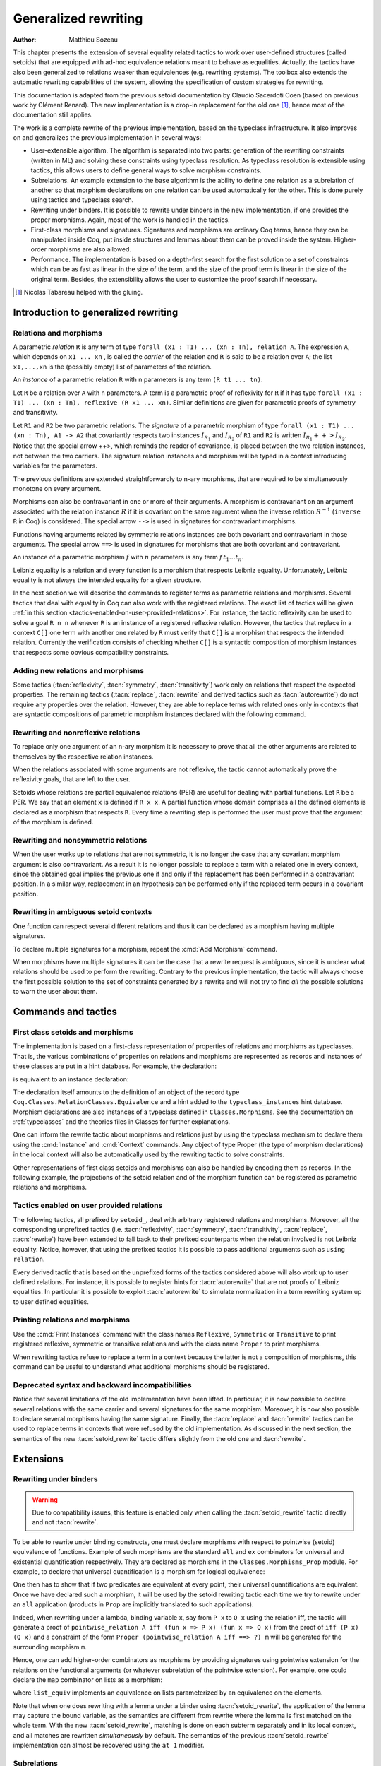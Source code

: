 .. _generalizedrewriting:

Generalized rewriting
=====================

:Author: Matthieu Sozeau

This chapter presents the extension of several equality related
tactics to work over user-defined structures (called setoids) that are
equipped with ad-hoc equivalence relations meant to behave as
equalities. Actually, the tactics have also been generalized to
relations weaker than equivalences (e.g. rewriting systems). The
toolbox also extends the automatic rewriting capabilities of the
system, allowing the specification of custom strategies for rewriting.

This documentation is adapted from the previous setoid documentation
by Claudio Sacerdoti Coen (based on previous work by Clément Renard).
The new implementation is a drop-in replacement for the old one
[#tabareau]_, hence most of the documentation still applies.

The work is a complete rewrite of the previous implementation, based
on the typeclass infrastructure. It also improves on and generalizes
the previous implementation in several ways:

+ User-extensible algorithm. The algorithm is separated into two parts:
  generation of the rewriting constraints (written in ML) and solving
  these constraints using typeclass resolution. As typeclass
  resolution is extensible using tactics, this allows users to define
  general ways to solve morphism constraints.
+ Subrelations. An example extension to the base algorithm is the
  ability to define one relation as a subrelation of another so that
  morphism declarations on one relation can be used automatically for
  the other. This is done purely using tactics and typeclass search.
+ Rewriting under binders. It is possible to rewrite under binders in
  the new implementation, if one provides the proper morphisms. Again,
  most of the work is handled in the tactics.
+ First-class morphisms and signatures. Signatures and morphisms are
  ordinary Coq terms, hence they can be manipulated inside Coq, put
  inside structures and lemmas about them can be proved inside the
  system. Higher-order morphisms are also allowed.
+ Performance. The implementation is based on a depth-first search for
  the first solution to a set of constraints which can be as fast as
  linear in the size of the term, and the size of the proof term is
  linear in the size of the original term. Besides, the extensibility
  allows the user to customize the proof search if necessary.

.. [#tabareau] Nicolas Tabareau helped with the gluing.

Introduction to generalized rewriting
-------------------------------------


Relations and morphisms
~~~~~~~~~~~~~~~~~~~~~~~

A parametric *relation* ``R`` is any term of type
``forall (x1 : T1) ... (xn : Tn), relation A``.
The expression ``A``, which depends on ``x1 ... xn`` , is called the *carrier*
of the relation and ``R`` is said to be a relation over ``A``; the list
``x1,...,xn`` is the (possibly empty) list of parameters of the relation.

.. example:: Parametric relation

   It is possible to implement finite sets of elements of type ``A`` as
   unordered lists of elements of type ``A``.
   The function ``set_eq: forall (A : Type), relation (list A)``
   satisfied by two lists with the same elements is a parametric relation
   over ``(list A)`` with one parameter ``A``. The type of ``set_eq``
   is convertible with ``forall (A : Type), list A -> list A -> Prop.``

An *instance* of a parametric relation ``R`` with n parameters is any term
``(R t1 ... tn)``.

Let ``R`` be a relation over ``A`` with ``n`` parameters. A term is a parametric
proof of reflexivity for ``R`` if it has type
``forall (x1 : T1) ... (xn : Tn), reflexive (R x1 ... xn)``.
Similar definitions are given for parametric proofs of symmetry and transitivity.

.. example:: Parametric relation (continued)

   The ``set_eq`` relation of the previous example can be proved to be
   reflexive, symmetric and transitive. A parametric unary function ``f`` of type
   ``forall (x1 : T1) ... (xn : Tn), A1 -> A2`` covariantly respects two parametric relation instances
   ``R1`` and ``R2`` if, whenever ``x``, ``y`` satisfy ``R1 x y``, their images (``f x``) and (``f y``)
   satisfy ``R2 (f x) (f y)``. An ``f`` that respects its input and output
   relations will be called a unary covariant *morphism*. We can also say
   that ``f`` is a monotone function with respect to ``R1`` and ``R2`` . The
   sequence ``x1 ... xn`` represents the parameters of the morphism.

Let ``R1`` and ``R2`` be two parametric relations. The *signature* of a
parametric morphism of type ``forall (x1 : T1) ... (xn : Tn), A1 -> A2``
that covariantly respects two instances :math:`I_{R_1}` and :math:`I_{R_2}` of ``R1`` and ``R2``
is written :math:`I_{R_1} ++> I_{R_2}`. Notice that the special arrow ++>, which
reminds the reader of covariance, is placed between the two relation
instances, not between the two carriers. The signature relation
instances and morphism will be typed in a context introducing
variables for the parameters.

The previous definitions are extended straightforwardly to n-ary
morphisms, that are required to be simultaneously monotone on every
argument.

Morphisms can also be contravariant in one or more of their arguments.
A morphism is contravariant on an argument associated with the relation
instance :math:`R` if it is covariant on the same argument when the inverse
relation :math:`R^{−1}` (``inverse R`` in Coq) is considered. The special arrow ``-->``
is used in signatures for contravariant morphisms.

Functions having arguments related by symmetric relations instances
are both covariant and contravariant in those arguments. The special
arrow ``==>`` is used in signatures for morphisms that are both
covariant and contravariant.

An instance of a parametric morphism :math:`f` with :math:`n`
parameters is any term :math:`f \, t_1 \ldots t_n`.

.. example:: Morphisms

   Continuing the previous example, let ``union: forall (A : Type), list A -> list A -> list A``
   perform the union of two sets by appending one list to the other. ``union`` is a binary
   morphism parametric over ``A`` that respects the relation instance
   ``(set_eq A)``. The latter condition is proved by showing:

   .. coqdoc::

     forall (A: Type) (S1 S1' S2 S2': list A),
       set_eq A S1 S1' ->
       set_eq A S2 S2' ->
       set_eq A (union A S1 S2) (union A S1' S2').

   The signature of the function ``union A`` is ``set_eq A ==> set_eq A ==> set_eq A``
   for all ``A``.

.. example:: Contravariant morphisms

   The division function ``Rdiv : R -> R -> R`` is a morphism of signature
   ``le ++> le --> le`` where ``le`` is the usual order relation over
   real numbers. Notice that division is covariant in its first argument
   and contravariant in its second argument.

Leibniz equality is a relation and every function is a morphism that
respects Leibniz equality. Unfortunately, Leibniz equality is not
always the intended equality for a given structure.

In the next section we will describe the commands to register terms as
parametric relations and morphisms. Several tactics that deal with
equality in Coq can also work with the registered relations. The exact
list of tactics will be given :ref:`in this section <tactics-enabled-on-user-provided-relations>`.
For instance, the tactic reflexivity can be used to solve a goal ``R n n`` whenever ``R``
is an instance of a registered reflexive relation. However, the
tactics that replace in a context ``C[]`` one term with another one
related by ``R`` must verify that ``C[]`` is a morphism that respects the
intended relation. Currently the verification consists of checking
whether ``C[]`` is a syntactic composition of morphism instances that respects some obvious
compatibility constraints.

.. example:: Rewriting

   Continuing the previous examples, suppose that the user must prove
   ``set_eq int (union int (union int S1 S2) S2) (f S1 S2)`` under the
   hypothesis ``H : set_eq int S2 (@nil int)``. It
   is possible to use the ``rewrite`` tactic to replace the first two
   occurrences of ``S2`` with ``@nil int`` in the goal since the
   context ``set_eq int (union int (union int S1 nil) nil) (f S1 S2)``,
   being a composition of morphisms instances, is a morphism. However the
   tactic will fail replacing the third occurrence of ``S2``  unless ``f``
   has also been declared as a morphism.


Adding new relations and morphisms
~~~~~~~~~~~~~~~~~~~~~~~~~~~~~~~~~~

.. cmd::  Add Parametric Relation {* @binder } : @one_term__A @one_term__Aeq {? reflexivity proved by @one_term } {? symmetry proved by @one_term } {? transitivity proved by @one_term } as @ident

   Declares a parametric relation of :n:`@one_term__A`, which is a `Type`, say `T`, with
   :n:`@one_term__Aeq`, which is a relation on `T`, i.e. of type `(T -> T -> Prop)`.
   Thus, if :n:`@one_term__A` is
   :n:`A: forall α__1 … α__n, Type` then :n:`@one_term__Aeq` is
   :n:`Aeq: forall α__1 … α__n, (A α__1 … α__n) -> (A α__1 … α__n) -> Prop`,
   or equivalently, :n:`Aeq: forall α__1 … α__n, relation (A α__1 … α__n)`.

   :n:`@one_term__A` and :n:`@one_term__Aeq` must be typeable under the context
   :token:`binder`\s.  In practice, the :token:`binder`\s usually correspond to the :n:`α`\s

   The final :token:`ident` gives a unique name to the morphism and it is used
   by the command to generate fresh names for automatically provided
   lemmas used internally.

   Notice that the carrier and relation parameters may refer to the
   context of variables introduced at the beginning of the declaration,
   but the instances need not be made only of variables. Also notice that
   ``A`` is *not* required to be a term having the same parameters as ``Aeq``,
   although that is often the case in practice (this departs from the
   previous implementation).

   To use this command, you need to first import the module ``Setoid`` using
   the command ``Require Import Setoid``.

.. cmd:: Add Relation @one_term @one_term {? reflexivity proved by @one_term } {? symmetry proved by @one_term } {? transitivity proved by @one_term } as @ident

   If the carrier and relations are not parametric, use this command
   instead, whose syntax is the same except there is no local context.

   The proofs of reflexivity, symmetry and transitivity can be omitted if
   the relation is not an equivalence relation. The proofs must be
   instances of the corresponding relation definitions: e.g. the proof of
   reflexivity must have a type convertible to
   :g:`reflexive (A t1 … tn) (Aeq t′ 1 … t′ n)`.
   Each proof may refer to the introduced variables as well.

.. example:: Parametric relation

   For Leibniz equality, we may declare:

   .. coqdoc::

     Add Parametric Relation (A : Type) : A (@eq A)
       [reflexivity proved by @refl_equal A]
     ...

Some tactics (:tacn:`reflexivity`, :tacn:`symmetry`, :tacn:`transitivity`) work only on
relations that respect the expected properties. The remaining tactics
(:tacn:`replace`, :tacn:`rewrite` and derived tactics such as :tacn:`autorewrite`) do not
require any properties over the relation. However, they are able to
replace terms with related ones only in contexts that are syntactic
compositions of parametric morphism instances declared with the
following command.

.. cmd:: Add Parametric Morphism {* @binder } : @one_term with signature @term as @ident

   Declares a parametric morphism :n:`@one_term` of
   signature :n:`@term`.  The final identifier :token:`ident` gives a unique
   name to the morphism and it is used as the base name of the typeclass
   instance definition and as the name of the lemma that proves the
   well-definedness of the morphism. The parameters of the morphism as well as
   the signature may refer to the context of variables. The command asks the
   user to prove interactively that the function denoted by the first
   :token:`ident` respects the relations identified from the signature.

.. example::

   We start the example by assuming a small theory over
   homogeneous sets and we declare set equality as a parametric
   equivalence relation and union of two sets as a parametric morphism.

   .. coqtop:: in

      Require Export Setoid.
      Require Export Relation_Definitions.

      Set Implicit Arguments.

      Parameter set : Type -> Type.
      Parameter empty : forall A, set A.
      Parameter eq_set : forall A, set A -> set A -> Prop.
      Parameter union : forall A, set A -> set A -> set A.

      Axiom eq_set_refl : forall A, reflexive _ (eq_set (A:=A)).
      Axiom eq_set_sym : forall A, symmetric _ (eq_set (A:=A)).
      Axiom eq_set_trans : forall A, transitive _ (eq_set (A:=A)).
      Axiom empty_neutral : forall A (S : set A), eq_set (union S (empty A)) S.

      Axiom union_compat :
        forall (A : Type),
          forall x x' : set A, eq_set x x' ->
          forall y y' : set A, eq_set y y' ->
            eq_set (union x y) (union x' y').

      Add Parametric Relation A : (set A) (@eq_set A)
        reflexivity proved by (eq_set_refl (A:=A))
        symmetry proved by (eq_set_sym (A:=A))
        transitivity proved by (eq_set_trans (A:=A))
        as eq_set_rel.

      Add Parametric Morphism A : (@union A)
        with signature (@eq_set A) ==> (@eq_set A) ==> (@eq_set A) as union_mor.
      Proof.
        exact (@union_compat A).
      Qed.

   It is possible to reduce the burden of specifying parameters using
   (maximally inserted) implicit arguments. If ``A`` is always set as
   maximally implicit in the previous example, one can write:

   .. coqdoc::

      Add Parametric Relation A : (set A) eq_set
        reflexivity proved by eq_set_refl
        symmetry proved by eq_set_sym
        transitivity proved by eq_set_trans
        as eq_set_rel.

      Add Parametric Morphism A : (@union A) with
        signature eq_set ==> eq_set ==> eq_set as union_mor.
      Proof. exact (@union_compat A). Qed.

   We proceed now by proving a simple lemma performing a rewrite step and
   then applying reflexivity, as we would do working with Leibniz
   equality. Both tactic applications are accepted since the required
   properties over ``eq_set`` and ``union`` can be established from the two
   declarations above.

   .. coqtop:: in

      Goal forall (S : set nat),
        eq_set (union (union S (empty nat)) S) (union S S).

   .. coqtop:: in

      Proof. intros. rewrite empty_neutral. reflexivity. Qed.

   The tables of relations and morphisms are managed by the typeclass
   instance mechanism. The behavior on section close is to generalize the
   instances by the variables of the section (and possibly hypotheses
   used in the proofs of instance declarations) but not to export them in
   the rest of the development for proof search. One can use the
   cmd:`Existing Instance` command to do so outside the section, using the name of the
   declared morphism suffixed by ``_Morphism``, or use the ``Global`` modifier
   for the corresponding class instance declaration
   (see :ref:`First Class Setoids and Morphisms <first-class-setoids-and-morphisms>`) at
   definition time. When loading a compiled file or importing a module,
   all the declarations of this module will be loaded.


Rewriting and nonreflexive relations
~~~~~~~~~~~~~~~~~~~~~~~~~~~~~~~~~~~~~

To replace only one argument of an n-ary morphism it is necessary to
prove that all the other arguments are related to themselves by the
respective relation instances.

.. example::

   To replace ``(union S empty)`` with ``S`` in ``(union (union S empty) S) (union S S)``
   the rewrite tactic must exploit the monotony of ``union`` (axiom ``union_compat``
   in the previous example). Applying ``union_compat`` by hand we are left with the
   goal ``eq_set (union S S) (union S S)``.

When the relations associated with some arguments are not reflexive, the
tactic cannot automatically prove the reflexivity goals, that are left
to the user.

Setoids whose relations are partial equivalence relations (PER) are
useful for dealing with partial functions. Let ``R`` be a PER. We say that an
element ``x`` is defined if ``R x x``. A partial function whose domain
comprises all the defined elements is declared as a morphism that
respects ``R``. Every time a rewriting step is performed the user must
prove that the argument of the morphism is defined.

.. example::

   Let ``eqO`` be ``fun x y => x = y /\ x <> 0`` (the
   smallest PER over nonzero elements). Division can be declared as a
   morphism of signature ``eq ==> eq0 ==> eq``. Replacing ``x`` with
   ``y`` in ``div x n = div y n`` opens an additional goal ``eq0 n n``
   which is equivalent to ``n = n /\ n <> 0``.


Rewriting and nonsymmetric relations
~~~~~~~~~~~~~~~~~~~~~~~~~~~~~~~~~~~~~

When the user works up to relations that are not symmetric, it is no
longer the case that any covariant morphism argument is also
contravariant. As a result it is no longer possible to replace a term
with a related one in every context, since the obtained goal implies
the previous one if and only if the replacement has been performed in
a contravariant position. In a similar way, replacement in an
hypothesis can be performed only if the replaced term occurs in a
covariant position.

.. example:: Covariance and contravariance

   Suppose that division over real numbers has been defined as a morphism of signature
   ``Z.div : Z.lt ++> Z.lt --> Z.lt`` (i.e. ``Z.div`` is increasing in
   its first argument, but decreasing on the second one). Let ``<``
   denote ``Z.lt``. Under the hypothesis ``H : x < y`` we have
   ``k < x / y -> k < x / x``, but not ``k < y / x -> k < x / x``. Dually,
   under the same hypothesis ``k < x / y -> k < y / y`` holds, but
   ``k < y / x -> k < y / y`` does not. Thus, if the current goal is
   ``k < x / x``, it is possible to replace only the second occurrence of
   ``x`` (in contravariant position) with ``y`` since the obtained goal
   must imply the current one. On the contrary, if ``k < x / x`` is an
   hypothesis, it is possible to replace only the first occurrence of
   ``x`` (in covariant position) with ``y`` since the current
   hypothesis must imply the obtained one.

   Contrary to the previous implementation, no specific error message
   will be raised when trying to replace a term that occurs in the wrong
   position. It will only fail because the rewriting constraints are not
   satisfiable. However it is possible to use the at modifier to specify
   which occurrences should be rewritten.

   As expected, composing morphisms together propagates the variance
   annotations by switching the variance every time a contravariant
   position is traversed.

.. example::

   Let us continue the previous example and let us consider
   the goal ``x / (x / x) < k``. The first and third occurrences of
   ``x`` are in a contravariant position, while the second one is in
   covariant position. More in detail, the second occurrence of ``x``
   occurs covariantly in ``(x / x)`` (since division is covariant in
   its first argument), and thus contravariantly in ``x / (x / x)``
   (since division is contravariant in its second argument), and finally
   covariantly in ``x / (x / x) < k`` (since ``<``, as every
   transitive relation, is contravariant in its first argument with
   respect to the relation itself).


Rewriting in ambiguous setoid contexts
~~~~~~~~~~~~~~~~~~~~~~~~~~~~~~~~~~~~~~

One function can respect several different relations and thus it can
be declared as a morphism having multiple signatures.

.. example::

   Union over homogeneous lists can be given all the
   following signatures: ``eq ==> eq ==> eq`` (``eq`` being the
   equality over ordered lists) ``set_eq ==> set_eq ==> set_eq``
   (``set_eq`` being the equality over unordered lists up to duplicates),
   ``multiset_eq ==> multiset_eq ==> multiset_eq`` (``multiset_eq``
   being the equality over unordered lists).

To declare multiple signatures for a morphism, repeat the :cmd:`Add Morphism`
command.

When morphisms have multiple signatures it can be the case that a
rewrite request is ambiguous, since it is unclear what relations
should be used to perform the rewriting. Contrary to the previous
implementation, the tactic will always choose the first possible
solution to the set of constraints generated by a rewrite and will not
try to find *all* the possible solutions to warn the user about them.


Commands and tactics
--------------------


.. _first-class-setoids-and-morphisms:

First class setoids and morphisms
~~~~~~~~~~~~~~~~~~~~~~~~~~~~~~~~~



The implementation is based on a first-class representation of
properties of relations and morphisms as typeclasses. That is, the
various combinations of properties on relations and morphisms are
represented as records and instances of these classes are put in a
hint database. For example, the declaration:

.. coqdoc::

   Add Parametric Relation (x1 : T1) ... (xn : Tn) : (A t1 ... tn) (Aeq t′1 ... t′m)
     [reflexivity proved by refl]
     [symmetry proved by sym]
     [transitivity proved by trans]
     as id.


is equivalent to an instance declaration:

.. coqdoc::

   Instance (x1 : T1) ... (xn : Tn) => id : @Equivalence (A t1 ... tn) (Aeq t′1 ... t′m) :=
     [Equivalence_Reflexive := refl]
     [Equivalence_Symmetric := sym]
     [Equivalence_Transitive := trans].

The declaration itself amounts to the definition of an object of the
record type ``Coq.Classes.RelationClasses.Equivalence`` and a hint added
to the ``typeclass_instances`` hint database. Morphism declarations are
also instances of a typeclass defined in ``Classes.Morphisms``. See the
documentation on :ref:`typeclasses` and the theories files in Classes
for further explanations.

One can inform the rewrite tactic about morphisms and relations just
by using the typeclass mechanism to declare them using the :cmd:`Instance` and
:cmd:`Context` commands. Any object of type Proper (the type of
morphism declarations) in the local context will also be automatically
used by the rewriting tactic to solve constraints.

Other representations of first class setoids and morphisms can also be
handled by encoding them as records. In the following example, the
projections of the setoid relation and of the morphism function can be
registered as parametric relations and morphisms.

.. example:: First class setoids

   .. coqtop:: in reset

      Require Import Relation_Definitions Setoid.

      Record Setoid : Type :=
      { car: Type;
        eq: car -> car -> Prop;
        refl: reflexive _ eq;
        sym: symmetric _ eq;
        trans: transitive _ eq
      }.

      Add Parametric Relation (s : Setoid) : (@car s) (@eq s)
        reflexivity proved by (refl s)
        symmetry proved by (sym s)
        transitivity proved by (trans s) as eq_rel.

      Record Morphism (S1 S2 : Setoid) : Type :=
      { f: car S1 -> car S2;
        compat: forall (x1 x2 : car S1), eq S1 x1 x2 -> eq S2 (f x1) (f x2)
      }.

      Add Parametric Morphism (S1 S2 : Setoid) (M : Morphism S1 S2) :
        (@f S1 S2 M) with signature (@eq S1 ==> @eq S2) as apply_mor.
      Proof. apply (compat S1 S2 M). Qed.

      Lemma test : forall (S1 S2 : Setoid) (m : Morphism S1 S2)
        (x y : car S1), eq S1 x y -> eq S2 (f _ _ m x) (f _ _ m y).
      Proof. intros. rewrite H. reflexivity. Qed.

.. _tactics-enabled-on-user-provided-relations:

Tactics enabled on user provided relations
~~~~~~~~~~~~~~~~~~~~~~~~~~~~~~~~~~~~~~~~~~

The following tactics, all prefixed by ``setoid_``, deal with arbitrary
registered relations and morphisms. Moreover, all the corresponding
unprefixed tactics (i.e. :tacn:`reflexivity`, :tacn:`symmetry`, :tacn:`transitivity`,
:tacn:`replace`, :tacn:`rewrite`) have been extended to fall back to their prefixed
counterparts when the relation involved is not Leibniz equality.
Notice, however, that using the prefixed tactics it is possible to
pass additional arguments such as ``using relation``.

.. tacn:: setoid_reflexivity
          setoid_symmetry {? in @ident }
          setoid_transitivity @one_term
          setoid_etransitivity
          setoid_rewrite {? {| -> | <- } } @one_term {? with @bindings } {? at @rewrite_occs } {? in @ident }
          setoid_rewrite {? {| -> | <- } } @one_term {? with @bindings } in @ident at @rewrite_occs
          setoid_replace @one_term with @one_term {? using relation @one_term } {? in @ident } {? at {+ @int_or_var } } {? by @ltac_expr3 }
   :name: setoid_reflexivity; setoid_symmetry; setoid_transitivity; setoid_etransitivity; setoid_rewrite; _; setoid_replace

   .. todo: move rewrite_occs to rewrite chapter when that chapter is revised

   .. insertprodn rewrite_occs rewrite_occs

   .. prodn::
      rewrite_occs ::= {+ @integer }
      | @ident

   The ``using relation`` arguments cannot be passed to the unprefixed form.
   The latter argument tells the tactic what parametric relation should
   be used to replace the first tactic argument with the second one. If
   omitted, it defaults to the ``DefaultRelation`` instance on the type of
   the objects. By default, it means the most recent ``Equivalence`` instance
   in the global environment, but it can be customized by declaring
   new ``DefaultRelation`` instances. As Leibniz equality is a declared
   equivalence, it will fall back to it if no other relation is declared
   on a given type.

Every derived tactic that is based on the unprefixed forms of the
tactics considered above will also work up to user defined relations.
For instance, it is possible to register hints for :tacn:`autorewrite` that
are not proofs of Leibniz equalities. In particular it is possible to
exploit :tacn:`autorewrite` to simulate normalization in a term rewriting
system up to user defined equalities.


Printing relations and morphisms
~~~~~~~~~~~~~~~~~~~~~~~~~~~~~~~~

Use the :cmd:`Print Instances` command with the class names ``Reflexive``, ``Symmetric``
or ``Transitive`` to print registered reflexive, symmetric or transitive relations and
with the class name ``Proper`` to print morphisms.

When rewriting tactics refuse
to replace a term in a context because the latter is not a composition
of morphisms, this command can be useful to understand
what additional morphisms should be registered.

.. _deprecated_syntax_for_generalized_rewriting:

Deprecated syntax and backward incompatibilities
~~~~~~~~~~~~~~~~~~~~~~~~~~~~~~~~~~~~~~~~~~~~~~~~

.. cmd:: Add Setoid @one_term__carrier @one_term__congruence @one_term__proofs as @ident

   This command for declaring setoids and morphisms is also accepted due
   to backward compatibility reasons.

   Here :n:`@one_term__congruence` is a congruence relation without parameters,
   :n:`@one_term__carrier` is its carrier and :n:`@one_term__proofs` is an object
   of type (:n:`Setoid_Theory @one_term__carrier @one_term__congruence`) (i.e. a record
   packing together the reflexivity, symmetry and transitivity lemmas).
   Notice that the syntax is not completely backward compatible since the
   identifier was not required.

.. cmd:: Add Morphism @one_term : @ident
         Add Morphism @one_term with signature @term as @ident
   :name: Add Morphism; _

   This command is restricted to the declaration of morphisms
   without parameters. It is not fully backward compatible since the
   property the user is asked to prove is slightly different: for n-ary
   morphisms the hypotheses of the property are permuted; moreover, when
   the morphism returns a proposition, the property is now stated using a
   bi-implication in place of a simple implication. In practice, porting
   an old development to the new semantics is usually quite simple.

.. cmd:: Declare Morphism @one_term : @ident

   Declares a parameter in a module type that is a morphism.

Notice that several limitations of the old implementation have been
lifted. In particular, it is now possible to declare several relations
with the same carrier and several signatures for the same morphism.
Moreover, it is now also possible to declare several morphisms having
the same signature. Finally, the :tacn:`replace` and :tacn:`rewrite` tactics can be
used to replace terms in contexts that were refused by the old
implementation. As discussed in the next section, the semantics of the
new :tacn:`setoid_rewrite` tactic differs slightly from the old one and
:tacn:`rewrite`.


Extensions
----------


Rewriting under binders
~~~~~~~~~~~~~~~~~~~~~~~

.. warning::
   Due to compatibility issues, this feature is enabled only
   when calling the :tacn:`setoid_rewrite` tactic directly and not :tacn:`rewrite`.

To be able to rewrite under binding constructs, one must declare
morphisms with respect to pointwise (setoid) equivalence of functions.
Example of such morphisms are the standard ``all`` and ``ex`` combinators for
universal and existential quantification respectively. They are
declared as morphisms in the ``Classes.Morphisms_Prop`` module. For
example, to declare that universal quantification is a morphism for
logical equivalence:

.. coqtop:: none

   Require Import Morphisms.
   Set Warnings "-deprecated-instance-without-locality".

.. coqtop:: in

   Instance all_iff_morphism (A : Type) :
            Proper (pointwise_relation A iff ==> iff) (@all A).

.. coqtop:: all abort

   Proof. simpl_relation.

One then has to show that if two predicates are equivalent at every
point, their universal quantifications are equivalent. Once we have
declared such a morphism, it will be used by the setoid rewriting
tactic each time we try to rewrite under an ``all`` application (products
in ``Prop`` are implicitly translated to such applications).

Indeed, when rewriting under a lambda, binding variable ``x``, say from ``P x``
to ``Q x`` using the relation iff, the tactic will generate a proof of
``pointwise_relation A iff (fun x => P x) (fun x => Q x)`` from the proof
of ``iff (P x) (Q x)`` and a constraint of the form ``Proper (pointwise_relation A iff ==> ?) m``
will be generated for the surrounding morphism ``m``.

Hence, one can add higher-order combinators as morphisms by providing
signatures using pointwise extension for the relations on the
functional arguments (or whatever subrelation of the pointwise
extension). For example, one could declare the ``map`` combinator on lists
as a morphism:

.. coqdoc::

   Instance map_morphism `{Equivalence A eqA, Equivalence B eqB} :
            Proper ((eqA ==> eqB) ==> list_equiv eqA ==> list_equiv eqB) (@map A B).

where ``list_equiv`` implements an equivalence on lists parameterized by
an equivalence on the elements.

Note that when one does rewriting with a lemma under a binder using
:tacn:`setoid_rewrite`, the application of the lemma may capture the bound
variable, as the semantics are different from rewrite where the lemma
is first matched on the whole term. With the new :tacn:`setoid_rewrite`,
matching is done on each subterm separately and in its local
context, and all matches are rewritten *simultaneously* by
default. The semantics of the previous :tacn:`setoid_rewrite` implementation
can almost be recovered using the ``at 1`` modifier.


Subrelations
~~~~~~~~~~~~~

Subrelations can be used to specify that one relation is included in
another, so that morphism signatures for one can be used for the
other. If a signature mentions a relation ``R`` on the left of an
arrow ``==>``, then the signature also applies for any relation ``S`` that is
smaller than ``R``, and the inverse applies on the right of an arrow. One
can then declare only a few morphisms instances that generate the
complete set of signatures for a particular :term:`constant`. By default, the
only declared subrelation is ``iff``, which is a subrelation of ``impl`` and
``inverse impl`` (the dual of implication). That’s why we can declare only
two morphisms for conjunction: ``Proper (impl ==> impl ==> impl) and`` and
``Proper (iff ==> iff ==> iff) and``. This is sufficient to satisfy any
rewriting constraints arising from a rewrite using ``iff``, ``impl`` or
``inverse impl`` through ``and``.

Subrelations are implemented in ``Classes.Morphisms`` and are a prime
example of a mostly user-space extension of the algorithm.


Constant unfolding
~~~~~~~~~~~~~~~~~~

The resolution tactic is based on typeclasses and hence regards user-defined
:term:`constants <constant>` as transparent by default. This may slow down the
resolution due to a lot of unifications (all the declared ``Proper``
instances are tried at each node of the search tree). To speed it up,
declare your constant as rigid for proof search using the command
:cmd:`Typeclasses Opaque`.

.. _strategies4rewriting:

Strategies for rewriting
------------------------

Usage
~~~~~

.. tacn:: rewrite_strat @rewstrategy {? in @ident }
   :name: rewrite_strat

   Rewrite using :n:`@rewstrategy` in the conclusion or in the hypothesis :n:`@ident`.

   .. exn:: Nothing to rewrite.

      The strategy didn't find any matches.

   .. exn:: No progress made.

      If the strategy succeeded but made no progress.

   .. exn:: Unable to satisfy the rewriting constraints.

      If the strategy succeeded and made progress but the
      corresponding rewriting constraints are not satisfied.

   :tacn:`setoid_rewrite` :n:`@one_term` is basically equivalent to
   :n:`rewrite_strat outermost @one_term`.

Definitions
~~~~~~~~~~~

The generalized rewriting tactic is based on a set of strategies that can be
combined to create custom rewriting procedures. Its set of strategies is based
on the programmable rewriting strategies with generic traversals by Visser et al.
:cite:`Luttik97specificationof` :cite:`Visser98`, which formed the core of
the Stratego transformation language :cite:`Visser01`. Rewriting strategies
are applied using the tactic :n:`rewrite_strat @rewstrategy`.

.. insertprodn rewstrategy rewstrategy

.. prodn::
   rewstrategy ::= @one_term
   | <- @one_term
   | fail
   | id
   | refl
   | progress @rewstrategy
   | try @rewstrategy
   | @rewstrategy ; @rewstrategy
   | choice {+ @rewstrategy }
   | repeat @rewstrategy
   | any @rewstrategy
   | subterm @rewstrategy
   | subterms @rewstrategy
   | innermost @rewstrategy
   | outermost @rewstrategy
   | bottomup @rewstrategy
   | topdown @rewstrategy
   | hints @ident
   | terms {* @one_term }
   | eval @red_expr
   | fold @one_term
   | ( @rewstrategy )
   | old_hints @ident

:n:`@one_term`
   lemma, left to right

:n:`<- @one_term`
   lemma, right to left

:n:`fail`
   failure

:n:`id`
   identity

:n:`refl`
   reflexivity

:n:`progress @rewstrategy`
   progress

:n:`try @rewstrategy`
   try catch

:n:`@rewstrategy ; @rewstrategy`
   composition

:n:`choice {+ @rewstrategy }`
   first successful strategy

:n:`repeat @rewstrategy`
   one or more

:n:`any @rewstrategy`
   zero or more

:n:`subterm @rewstrategy`
   one subterm

:n:`subterms @rewstrategy`
   all subterms

:n:`innermost @rewstrategy`
   Innermost first.
   When there are multiple nested matches in a subterm, the innermost subterm
   is rewritten.  For :ref:`example <rewrite_strat_innermost_outermost>`,
   rewriting :n:`(a + b) + c` with Nat.add_comm gives :n:`(b + a) + c`.

:n:`outermost @rewstrategy`
   Outermost first.
   When there are multiple nested matches in a subterm, the outermost subterm
   is rewritten.  For :ref:`example <rewrite_strat_innermost_outermost>`,
   rewriting :n:`(a + b) + c` with Nat.add_comm gives :n:`c + (a + b)`.

:n:`bottomup @rewstrategy`
   bottom-up

:n:`topdown @rewstrategy`
   top-down

:n:`hints @ident`
   apply hints from hint database

:n:`terms {* @one_term }`
   any of the terms

:n:`eval @red_expr`
   apply reduction

:n:`fold @term`
   unify

:n:`( @rewstrategy )`
   to be documented

:n:`old_hints @ident`
   to be documented


Conceptually, a few of these are defined in terms of the others using a
primitive fixpoint operator `fix`, which the tactic doesn't currently support:

- :n:`try @rewstrategy := choice @rewstrategy id`
- :n:`any @rewstrategy := fix @ident. try (@rewstrategy ; @ident)`
- :n:`repeat @rewstrategy := @rewstrategy; any @rewstrategy`
- :n:`bottomup @rewstrategy := fix @ident. (choice (progress (subterms @ident)) @rewstrategy) ; try @ident`
- :n:`topdown @rewstrategy := fix @ident. (choice @rewstrategy (progress (subterms @ident))) ; try @ident`
- :n:`innermost @rewstrategy := fix @ident. (choice (subterm @ident) @rewstrategy)`
- :n:`outermost @rewstrategy := fix @ident. (choice @rewstrategy (subterm @ident))`

The basic control strategy semantics are straightforward: strategies
are applied to subterms of the term to rewrite, starting from the root
of the term. The lemma strategies unify the left-hand-side of the
lemma with the current subterm and on success rewrite it to the right-
hand-side. Composition can be used to continue rewriting on the
current subterm. The ``fail`` strategy always fails while the identity
strategy succeeds without making progress. The reflexivity strategy
succeeds, making progress using a reflexivity proof of rewriting.
``progress`` tests progress of the argument :n:`@rewstrategy` and
fails if no progress was made, while ``try`` always succeeds, catching
failures. ``choice`` uses the first successful strategy in the list of
@rewstrategy. One can iterate a strategy at least 1 time using
``repeat`` and at least 0 times using ``any``.

The ``subterm`` and ``subterms`` strategies apply their argument :n:`@rewstrategy` to
respectively one or all subterms of the current term under
consideration, left-to-right. ``subterm`` stops at the first subterm for
which :n:`@rewstrategy` made progress. The composite strategies ``innermost`` and ``outermost``
perform a single innermost or outermost rewrite using their argument
:n:`@rewstrategy`. Their counterparts ``bottomup`` and ``topdown`` perform as many
rewritings as possible, starting from the bottom or the top of the
term.

Hint databases created for :tacn:`autorewrite` can also be used
by :tacn:`rewrite_strat` using the ``hints`` strategy that applies any of the
lemmas at the current subterm. The ``terms`` strategy takes the lemma
names directly as arguments. The ``eval`` strategy expects a reduction
expression (see :ref:`applyingconversionrules`) and succeeds
if it reduces the subterm under consideration. The ``fold`` strategy takes
a :token:`term` and tries to *unify* it to the current subterm, converting it to :token:`term`
on success. It is stronger than the tactic ``fold``.

.. _rewrite_strat_innermost_outermost:

.. example:: :n:`innermost` and :n:`outermost`

   The type of `Nat.add_comm` is `forall n m : nat, n + m = m + n`.

   .. coqtop:: all

      Require Import Coq.Arith.Arith.
      Set Printing Parentheses.
      Goal forall a b c: nat, a + b + c = 0.
      rewrite_strat innermost Nat.add_comm.

   .. coqtop:: none

      Abort.
      Goal forall a b c: nat, a + b + c = 0.

   Using :n:`outermost` instead gives this result:

   .. coqtop:: all

      rewrite_strat outermost Nat.add_comm.

   .. coqtop:: none

      Abort.
